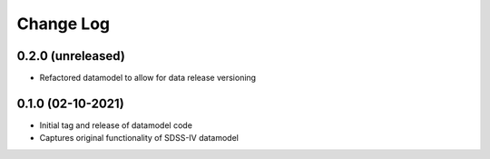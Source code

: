 .. _datamodel-changelog:

==========
Change Log
==========

0.2.0 (unreleased)
------------------
- Refactored datamodel to allow for data release versioning


0.1.0 (02-10-2021)
------------------
- Initial tag and release of datamodel code
- Captures original functionality of SDSS-IV datamodel


